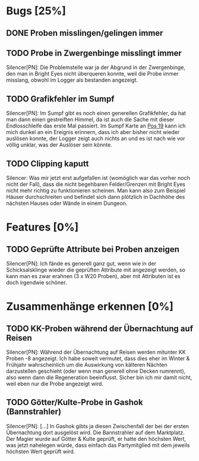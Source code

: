 * Bugs [25%]
** DONE Proben misslingen/gelingen immer
** TODO Probe in Zwergenbinge misslingt immer
Silencer[PN]: Die Problemstelle war ja der Abgrund in der Zwergenbinge, den man in Bright Eyes nicht überqueren konnte, weil die Probe immer misslang, obwohl im Logger als bestanden angezeigt.
** TODO Grafikfehler im Sumpf
Silencer[PN]: Im Sumpf gibt es noch einen generellen Grafikfehler, da hat man dann einen gestreiften Himmel, da ist auch die Sache mit dieser Endlosschleife das erste Mal passiert. Im Sumpf Karte an [[http://nlt-hilfe.crystals-dsa-foren.de/page.php?126][Pos 19]] kann ich mich dunkel an ein Ereignis erinnern, dass ich aber bisher nicht wieder auslösen konnte, der Logger zeigt auch nichts an und es ist nach wie vor völlig unklar, was der Auslöser sein könnte.
** TODO Clipping kaputt
Silencer: Was mir jetzt erst aufgefallen ist (womöglich war das vorher noch nicht der Fall), dass die nicht begehbaren Felder/Grenzen mit Bright Eyes nicht mehr richtig zu funktionieren scheinen. Man kann also zum Beispiel Häuser durchschreiten und befindet sich dann plötzlich in Dachhöhe des nächsten Hauses oder Wände in einem Dungeon.
* Features [0%]
** TODO Geprüfte Attribute bei Proben anzeigen
Silencer[PN]: Ich fände es generell ganz gut, wenn wie in der Schicksalsklinge wieder die geprüften Attribute mit angezeigt werden, so kann man es zwar erahnen (3 x W20 Proben), aber mit Attributen ist es doch irgendwie schöner.
* Zusammenhänge erkennen [0%]
** TODO KK-Proben während der Übernachtung auf Reisen
Silencer[PN]: Während der Übernachtung auf Reisen werden mitunter KK Proben -8 angezeigt. Ich habe soweit vermutet, dass dies eher im Winter & Frühjahr wahrscheinlich um die Auswirkung von kälteren Nächten darzustellen geschieht (oder wenn man generell ohne Decken rumrennt), also wenn dann die Regeneration beeinflusst. Sicher bin ich mir damit nicht, weil eben nur die Probe angezeigt wird.
** TODO Götter/Kulte-Probe in Gashok (Bannstrahler)
Silencer[PN]: [...] In Gashok gibts ja diesen Zwischenfall der bei der ersten Übernachtung dort ausgelöst wird. Die Bannstrahler auf dem Marktplatz. Der Magier wurde auf Götter & Kulte geprüft, er hatte den höchsten Wert, was jetzt nahelegen würde, dass einfach das Partymitglied mit dem jeweils höchsten Wert geprüft wird.
